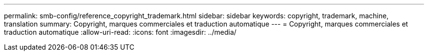---
permalink: smb-config/reference_copyright_trademark.html 
sidebar: sidebar 
keywords: copyright, trademark, machine, translation 
summary: Copyright, marques commerciales et traduction automatique 
---
= Copyright, marques commerciales et traduction automatique
:allow-uri-read: 
:icons: font
:imagesdir: ../media/


